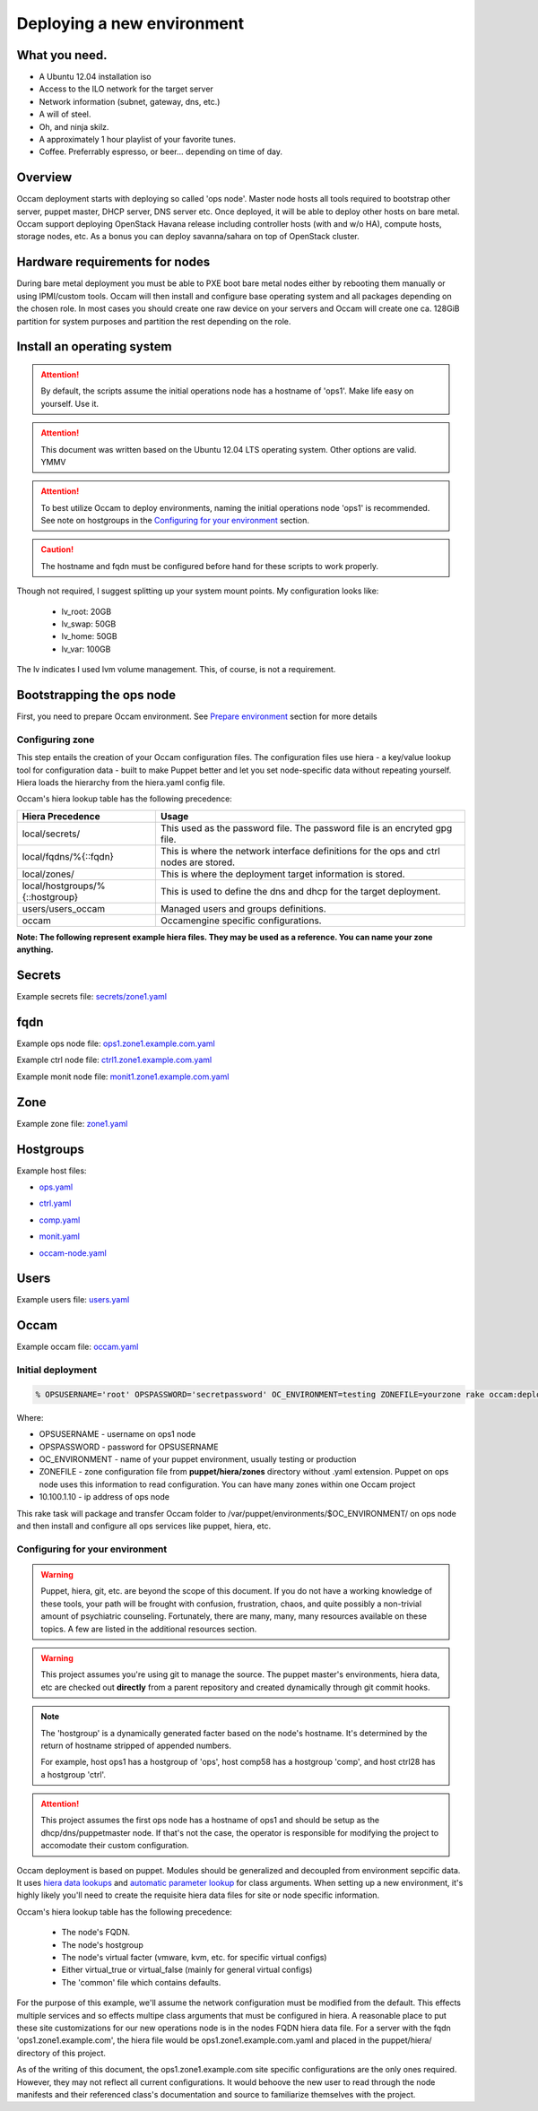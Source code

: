 ===========================
Deploying a new environment
===========================

What you need.
==============

* A Ubuntu 12.04 installation iso
* Access to the ILO network for the target server
* Network information (subnet, gateway, dns, etc.)
* A will of steel.
* Oh, and ninja skilz.
* A approximately 1 hour playlist of your favorite tunes.
* Coffee. Preferrably espresso, or beer... depending on time of day.

Overview
========
Occam deployment starts with deploying so called 'ops node'. Master node hosts all tools required to bootstrap other server, puppet master, DHCP server, DNS server etc. Once deployed, it will be able to deploy other hosts on bare metal.
Occam support deploying OpenStack Havana release including controller hosts (with and w/o HA), compute hosts, storage nodes, etc. As a bonus you can deploy savanna/sahara on top of OpenStack cluster.

Hardware requirements for nodes
===============================
During bare metal deployment you must be able to PXE boot bare metal nodes either by rebooting them manually or using IPMI/custom tools. Occam will then install and configure base operating system and all packages depending on the chosen role. In most cases you should create one raw device on your servers and Occam will create one ca. 128GiB partition for system purposes and partition the rest depending on the role.


Install an operating system
===========================

.. Attention::
    By default, the scripts assume the initial operations node has a hostname
    of 'ops1'. Make life easy on yourself. Use it.

.. Attention::
    This document was written based on the Ubuntu 12.04 LTS operating system.
    Other options are valid. YMMV

.. Attention::
    To best utilize Occam to deploy environments, naming the initial
    operations node 'ops1' is recommended. See note on hostgroups in the
    `Configuring for your environment`_ section.

.. CAUTION::
    The hostname and fqdn must be configured before hand for these scripts to 
    work properly.

Though not required, I suggest splitting up your system mount points. My
configuration looks like:

    * lv_root: 20GB
    * lv_swap: 50GB
    * lv_home: 50GB
    * lv_var: 100GB

The lv indicates I used lvm volume management. This, of course, is not a
requirement.

Bootstrapping the ops node
==========================

First, you need to prepare Occam environment. See `Prepare environment <Prepare_environment.rst>`_ section for more details

Configuring zone
----------------

This step entails the creation of your Occam configuration files. The configuration files use hiera - a key/value lookup tool for configuration data - built to make Puppet better and let you set node-specific data without repeating yourself. Hiera loads the hierarchy from the hiera.yaml config file.

Occam's hiera lookup table has the following precedence:

+--------------------------------+-------------------------------------------------+
| Hiera Precedence               | Usage                                           |
+================================+=================================================+
| local/secrets/                 | This used as the password file. The password    |
|                                | file is an encryted gpg file.                   |
+--------------------------------+-------------------------------------------------+
| local/fqdns/%{::fqdn}          | This is where the network interface definitions |
|                                | for the ops and ctrl nodes are stored.          |
+--------------------------------+-------------------------------------------------+
| local/zones/                   | This is where the deployment target information |
|                                | is stored.                                      |
+--------------------------------+-------------------------------------------------+
| local/hostgroups/%{::hostgroup}| This is used to define the dns and dhcp for the |
|                                | target deployment.                              |
+--------------------------------+-------------------------------------------------+
| users/users_occam              | Managed users and groups definitions.           |
+--------------------------------+-------------------------------------------------+
| occam                          | Occamengine specific configurations.            |
+--------------------------------+-------------------------------------------------+

**Note: The following represent example hiera files. They may be used as a reference. You can name your zone anything.**

Secrets
=======

Example secrets file: `secrets/zone1.yaml`_

.. _`secrets/zone1.yaml`: ../lib/files/examples/secrets/zone1.yaml

fqdn
====

Example ops node file: ops1.zone1.example.com.yaml_

.. _ops1.zone1.example.com.yaml: ../lib/files/examples/fqdn/ops1.zone1.example.com.yaml

Example ctrl node file: ctrl1.zone1.example.com.yaml_

.. _ctrl1.zone1.example.com.yaml: ../lib/files/examples/fqdn/ctrl1.zone1.example.com.yaml

Example monit node file: monit1.zone1.example.com.yaml_

.. _monit1.zone1.example.com.yaml: ../lib/files/examples/fqdn/monit1.zone1.example.com.yaml

Zone
=====

Example zone file: zone1.yaml_

.. _zone1.yaml: ../lib/files/examples/zone1.yaml

Hostgroups
==========

Example host files:

* ops.yaml_

.. _ops.yaml: ../lib/files/examples/ops.yaml

* ctrl.yaml_

.. _ctrl.yaml: ../lib/files/examples/ctrl.yaml

* comp.yaml_

.. _comp.yaml: ../lib/files/examples/comp.yaml

* monit.yaml_

.. _monit.yaml: ../lib/files/examples/monit.yaml

* occam-node.yaml_

.. _occam-node.yaml: ../lib/files/examples/occam-node.yaml

Users
=====

Example users file: users.yaml_

.. _users.yaml: ../lib/files/examples/users.yaml

Occam
=====

Example occam file: occam.yaml_

.. _occam.yaml: ../lib/files/examples/occam.yaml

Initial deployment
------------------
.. code:: bash
  
  % OPSUSERNAME='root' OPSPASSWORD='secretpassword' OC_ENVIRONMENT=testing ZONEFILE=yourzone rake occam:deploy_initial\[10.100.1.10\]

Where:

* OPSUSERNAME - username on ops1 node
* OPSPASSWORD - password for OPSUSERNAME
* OC_ENVIRONMENT - name of your puppet environment, usually testing or production
* ZONEFILE - zone configuration file from **puppet/hiera/zones** directory without .yaml extension. Puppet on ops node uses this information to read configuration. You can have many zones within one Occam project
* 10.100.1.10 - ip address of ops node

This rake task will package and transfer Occam folder to /var/puppet/environments/$OC_ENVIRONMENT/ on ops node and then install and configure all ops services like puppet, hiera, etc.

Configuring for your environment
--------------------------------

.. WARNING:: 
    Puppet, hiera, git, etc. are beyond the scope of this document. If you do
    not have a working knowledge of these tools, your path will be frought
    with confusion, frustration, chaos, and quite possibly a non-trivial amount
    of psychiatric counseling. Fortunately, there are many, many, many
    resources available on these topics. A few are listed in the additional
    resources section.

.. WARNING::
    This project assumes you're using git to manage the source. The puppet
    master's environments, hiera data, etc are checked out **directly** from a
    parent repository and created dynamically through git commit hooks.

.. Note::
    The 'hostgroup' is a dynamically generated facter based on the node's 
    hostname. It's determined by the return of hostname stripped of appended 
    numbers. 
    
    For example, host ops1 has a hostgroup of 'ops', host comp58 has a 
    hostgroup 'comp', and host ctrl28 has a hostgroup 'ctrl'. 

.. ATTENTION::
    This project assumes the first ops node has a hostname of ops1 and should
    be setup as the dhcp/dns/puppetmaster node. If that's not the case,
    the operator is responsible for modifying the project to accomodate their
    custom configuration.

Occam deployment is based on puppet. Modules should be generalized and
decoupled from environment sepcific data. It uses `hiera data lookups`_ and 
`automatic parameter lookup`_ for class arguments. When setting up a new 
environment, it's highly likely you'll need to create the requisite hiera data 
files for site or node specific information. 

Occam's hiera lookup table has the following precedence:

    * The node's FQDN.
    * The node's hostgroup 
    * The node's virtual facter (vmware, kvm, etc. for specific virtual configs)
    * Either virtual_true or virtual_false (mainly for general virtual configs)
    * The 'common' file which contains defaults.

For the purpose of this example, we'll assume the network configuration must be 
modified from the default. This effects multiple services and so effects 
multipe class arguments that must be configured in hiera. A reasonable place to 
put these site customizations for our new operations node is in the nodes FQDN
hiera data file. For a server with the fqdn 'ops1.zone1.example.com', the 
hiera file would be ops1.zone1.example.com.yaml and placed in the
puppet/hiera/ directory of this project. 

As of the writing of this document, the ops1.zone1.example.com  site 
specific configurations are the only ones required. However, they may not 
reflect all current configurations. It would behoove the new user to read 
through the node manifests and their referenced class's documentation and 
source to familiarize themselves with the project.


.. _`hiera data lookups`: https://docs.puppetlabs.com/hiera/1/hierarchy.html
.. _`automatic parameter lookup`: https://docs.puppetlabs.com/hiera/1/puppet.html#automatic-parameter-lookup
